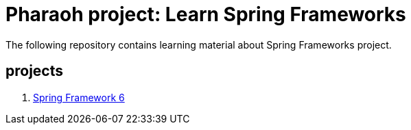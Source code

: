 = Pharaoh project: Learn Spring Frameworks

The following repository contains learning material about Spring Frameworks project.


== projects

1. link:learn-core-spring-framework/README.adoc[Spring Framework 6]